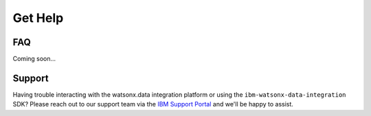.. _overview__faq:

Get Help
========

FAQ
~~~

Coming soon...

Support
~~~~~~~

Having trouble interacting with the watsonx.data integration platform or using the ``ibm-watsonx-data-integration`` SDK?
Please reach out to our support team via the `IBM Support Portal <https://www.ibm.com/mysupport>`_ and we'll be happy to assist.
